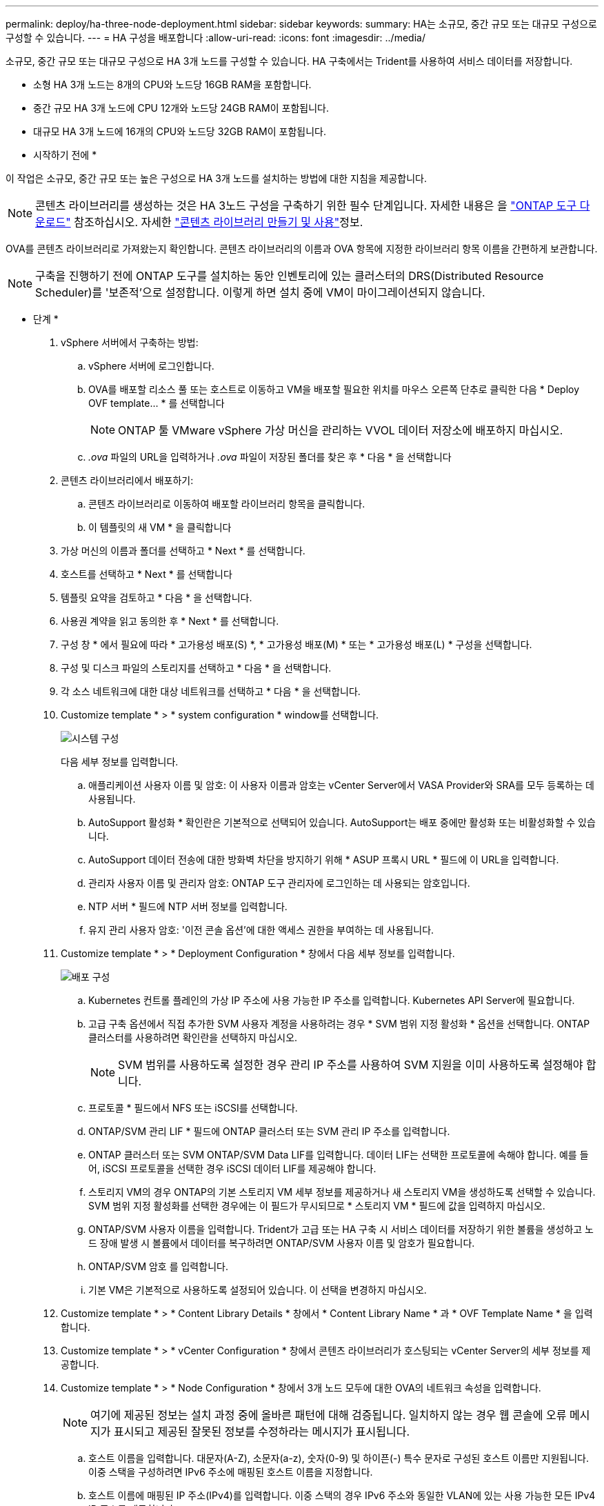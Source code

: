 ---
permalink: deploy/ha-three-node-deployment.html 
sidebar: sidebar 
keywords:  
summary: HA는 소규모, 중간 규모 또는 대규모 구성으로 구성할 수 있습니다. 
---
= HA 구성을 배포합니다
:allow-uri-read: 
:icons: font
:imagesdir: ../media/


[role="lead"]
소규모, 중간 규모 또는 대규모 구성으로 HA 3개 노드를 구성할 수 있습니다. HA 구축에서는 Trident를 사용하여 서비스 데이터를 저장합니다.

* 소형 HA 3개 노드는 8개의 CPU와 노드당 16GB RAM을 포함합니다.
* 중간 규모 HA 3개 노드에 CPU 12개와 노드당 24GB RAM이 포함됩니다.
* 대규모 HA 3개 노드에 16개의 CPU와 노드당 32GB RAM이 포함됩니다.


* 시작하기 전에 *

이 작업은 소규모, 중간 규모 또는 높은 구성으로 HA 3개 노드를 설치하는 방법에 대한 지침을 제공합니다.


NOTE: 콘텐츠 라이브러리를 생성하는 것은 HA 3노드 구성을 구축하기 위한 필수 단계입니다. 자세한 내용은 을 link:../deploy/download-ontap-tools.html["ONTAP 도구 다운로드"] 참조하십시오. 자세한 https://blogs.vmware.com/vsphere/2020/01/creating-and-using-content-library.html["콘텐츠 라이브러리 만들기 및 사용"]정보.

OVA를 콘텐츠 라이브러리로 가져왔는지 확인합니다. 콘텐츠 라이브러리의 이름과 OVA 항목에 지정한 라이브러리 항목 이름을 간편하게 보관합니다.


NOTE: 구축을 진행하기 전에 ONTAP 도구를 설치하는 동안 인벤토리에 있는 클러스터의 DRS(Distributed Resource Scheduler)를 '보존적'으로 설정합니다. 이렇게 하면 설치 중에 VM이 마이그레이션되지 않습니다.

* 단계 *

. vSphere 서버에서 구축하는 방법:
+
.. vSphere 서버에 로그인합니다.
.. OVA를 배포할 리소스 풀 또는 호스트로 이동하고 VM을 배포할 필요한 위치를 마우스 오른쪽 단추로 클릭한 다음 * Deploy OVF template... * 를 선택합니다
+

NOTE: ONTAP 툴 VMware vSphere 가상 머신을 관리하는 VVOL 데이터 저장소에 배포하지 마십시오.

.. _.ova_ 파일의 URL을 입력하거나 _.ova_ 파일이 저장된 폴더를 찾은 후 * 다음 * 을 선택합니다


. 콘텐츠 라이브러리에서 배포하기:
+
.. 콘텐츠 라이브러리로 이동하여 배포할 라이브러리 항목을 클릭합니다.
.. 이 템플릿의 새 VM * 을 클릭합니다


. 가상 머신의 이름과 폴더를 선택하고 * Next * 를 선택합니다.
. 호스트를 선택하고 * Next * 를 선택합니다
. 템플릿 요약을 검토하고 * 다음 * 을 선택합니다.
. 사용권 계약을 읽고 동의한 후 * Next * 를 선택합니다.
. 구성 창 * 에서 필요에 따라 * 고가용성 배포(S) *, * 고가용성 배포(M) * 또는 * 고가용성 배포(L) * 구성을 선택합니다.
. 구성 및 디스크 파일의 스토리지를 선택하고 * 다음 * 을 선택합니다.
. 각 소스 네트워크에 대한 대상 네트워크를 선택하고 * 다음 * 을 선택합니다.
. Customize template * > * system configuration * window를 선택합니다.
+
image:../media/ha-deployment-sys-config.png["시스템 구성"]

+
다음 세부 정보를 입력합니다.

+
.. 애플리케이션 사용자 이름 및 암호: 이 사용자 이름과 암호는 vCenter Server에서 VASA Provider와 SRA를 모두 등록하는 데 사용됩니다.
.. AutoSupport 활성화 * 확인란은 기본적으로 선택되어 있습니다. AutoSupport는 배포 중에만 활성화 또는 비활성화할 수 있습니다.
.. AutoSupport 데이터 전송에 대한 방화벽 차단을 방지하기 위해 * ASUP 프록시 URL * 필드에 이 URL을 입력합니다.
.. 관리자 사용자 이름 및 관리자 암호: ONTAP 도구 관리자에 로그인하는 데 사용되는 암호입니다.
.. NTP 서버 * 필드에 NTP 서버 정보를 입력합니다.
.. 유지 관리 사용자 암호: '이전 콘솔 옵션'에 대한 액세스 권한을 부여하는 데 사용됩니다.


. Customize template * > * Deployment Configuration * 창에서 다음 세부 정보를 입력합니다.
+
image:../media/ha-deploy-config.png["배포 구성"]

+
.. Kubernetes 컨트롤 플레인의 가상 IP 주소에 사용 가능한 IP 주소를 입력합니다. Kubernetes API Server에 필요합니다.
.. 고급 구축 옵션에서 직접 추가한 SVM 사용자 계정을 사용하려는 경우 * SVM 범위 지정 활성화 * 옵션을 선택합니다. ONTAP 클러스터를 사용하려면 확인란을 선택하지 마십시오.
+

NOTE: SVM 범위를 사용하도록 설정한 경우 관리 IP 주소를 사용하여 SVM 지원을 이미 사용하도록 설정해야 합니다.

.. 프로토콜 * 필드에서 NFS 또는 iSCSI를 선택합니다.
.. ONTAP/SVM 관리 LIF * 필드에 ONTAP 클러스터 또는 SVM 관리 IP 주소를 입력합니다.
.. ONTAP 클러스터 또는 SVM ONTAP/SVM Data LIF를 입력합니다. 데이터 LIF는 선택한 프로토콜에 속해야 합니다. 예를 들어, iSCSI 프로토콜을 선택한 경우 iSCSI 데이터 LIF를 제공해야 합니다.
.. 스토리지 VM의 경우 ONTAP의 기본 스토리지 VM 세부 정보를 제공하거나 새 스토리지 VM을 생성하도록 선택할 수 있습니다. SVM 범위 지정 활성화를 선택한 경우에는 이 필드가 무시되므로 * 스토리지 VM * 필드에 값을 입력하지 마십시오.
.. ONTAP/SVM 사용자 이름을 입력합니다. Trident가 고급 또는 HA 구축 시 서비스 데이터를 저장하기 위한 볼륨을 생성하고 노드 장애 발생 시 볼륨에서 데이터를 복구하려면 ONTAP/SVM 사용자 이름 및 암호가 필요합니다.
.. ONTAP/SVM 암호 를 입력합니다.
.. 기본 VM은 기본적으로 사용하도록 설정되어 있습니다. 이 선택을 변경하지 마십시오.


. Customize template * > * Content Library Details * 창에서 * Content Library Name * 과 * OVF Template Name * 을 입력합니다.
. Customize template * > * vCenter Configuration * 창에서 콘텐츠 라이브러리가 호스팅되는 vCenter Server의 세부 정보를 제공합니다.
. Customize template * > * Node Configuration * 창에서 3개 노드 모두에 대한 OVA의 네트워크 속성을 입력합니다.
+

NOTE: 여기에 제공된 정보는 설치 과정 중에 올바른 패턴에 대해 검증됩니다. 일치하지 않는 경우 웹 콘솔에 오류 메시지가 표시되고 제공된 잘못된 정보를 수정하라는 메시지가 표시됩니다.

+
.. 호스트 이름을 입력합니다. 대문자(A-Z), 소문자(a-z), 숫자(0-9) 및 하이픈(-) 특수 문자로 구성된 호스트 이름만 지원됩니다. 이중 스택을 구성하려면 IPv6 주소에 매핑된 호스트 이름을 지정합니다.
.. 호스트 이름에 매핑된 IP 주소(IPv4)를 입력합니다. 이중 스택의 경우 IPv6 주소와 동일한 VLAN에 있는 사용 가능한 모든 IPv4 IP 주소를 제공합니다.
.. 이중 스택이 필요한 경우에만 배포된 네트워크에 IPv6 주소를 입력합니다.
.. IPv6에 대해서만 접두사 길이를 지정합니다.
.. 배포된 네트워크에서 사용할 서브넷을 Netmask(IPv4 전용) 필드에 지정합니다.
.. 배포된 네트워크에 게이트웨이를 지정합니다.
.. Primary DNS 서버 IP 주소를 지정합니다.
.. Secondary DNS 서버 IP 주소를 지정합니다.
.. 호스트 이름을 확인할 때 사용할 검색 도메인 이름을 지정합니다.
.. 이중 스택이 필요한 경우에만 배포된 네트워크에 IPv6 게이트웨이를 지정합니다.


. Customize template * > * Node 2 Configuration * 및 * Node 3 Configuration * 창에서 다음 세부 정보를 입력합니다.
+
.. 호스트 이름 2 및 3 - 대문자(A-Z), 소문자(a-z), 숫자(0-9) 및 하이픈(-) 특수 문자로 구성된 호스트 이름만 지원됩니다. 이중 스택을 구성하려면 IPv6 주소에 매핑된 호스트 이름을 지정합니다.
.. IP 주소입니다
.. IPv6 주소입니다


. 완료 준비 * 창에서 세부 정보를 검토하고 * 마침 * 을 선택합니다.
+
구축 작업이 생성되면 vSphere 작업 표시줄에 진행 상황이 표시됩니다.

. 작업 완료 후 VM의 전원을 켭니다.
+
설치가 시작됩니다. VM의 웹 콘솔에서 설치 진행률을 추적할 수 있습니다. 설치 과정에서 노드 구성이 검증됩니다. OVF 양식의 Customize(사용자 지정) 템플릿 아래에 있는 여러 섹션에 제공된 입력의 유효성을 검사합니다. 불일치가 발생할 경우 대화 상자에 시정 조치를 취하라는 메시지가 표시됩니다.

. 대화 상자 프롬프트에서 필요한 사항을 변경합니다. Tab 버튼을 사용하여 패널을 탐색하여 값을 입력합니다. * OK * 또는 * Cancel * 을 선택합니다.
. 확인 * 을 선택하면 제공된 값이 다시 검증됩니다. VMware용 ONTAP 툴을 사용하면 잘못된 값을 3회 수정할 수 있습니다. 세 번 시도해도 문제를 해결할 수 없는 경우 제품 설치가 중지되고 새 VM에서 설치를 시도하는 것이 좋습니다.
. 설치가 완료되면 웹 콘솔에 VMware vSphere용 ONTAP 툴의 상태가 표시됩니다.

